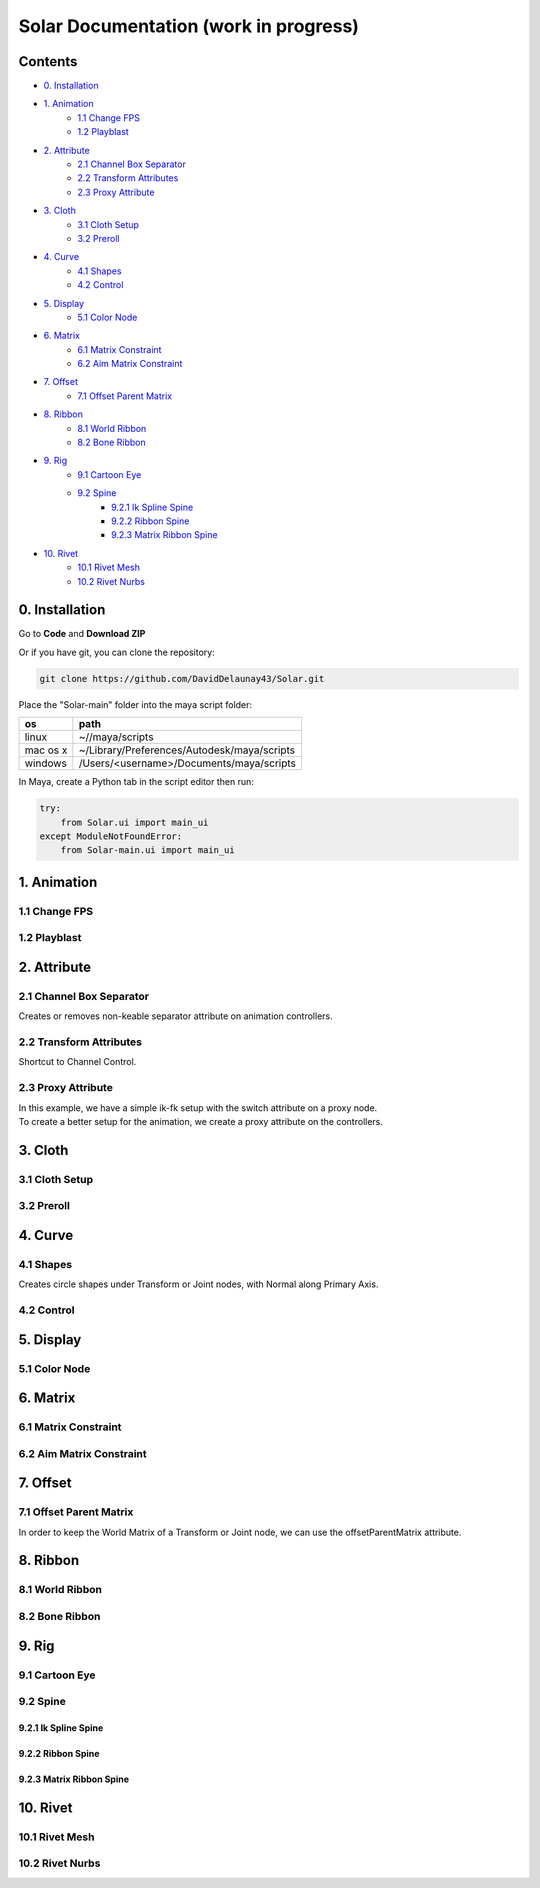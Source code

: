 ======================================
Solar Documentation (work in progress)
======================================

Contents
========

- `0. Installation`_
- `1. Animation`_ 
    - `1.1 Change FPS`_
    - `1.2 Playblast`_
- `2. Attribute`_
    - `2.1 Channel Box Separator`_
    - `2.2 Transform Attributes`_
    - `2.3 Proxy Attribute`_
- `3. Cloth`_
    - `3.1 Cloth Setup`_
    - `3.2 Preroll`_
- `4. Curve`_
    - `4.1 Shapes`_ 
    - `4.2 Control`_
- `5. Display`_
    - `5.1 Color Node`_
- `6. Matrix`_
    - `6.1 Matrix Constraint`_
    - `6.2 Aim Matrix Constraint`_
- `7. Offset`_
    - `7.1 Offset Parent Matrix`_
- `8. Ribbon`_
    - `8.1 World Ribbon`_
    - `8.2 Bone Ribbon`_
- `9. Rig`_
    - `9.1 Cartoon Eye`_
    - `9.2 Spine`_
        - `9.2.1 Ik Spline Spine`_
        - `9.2.2 Ribbon Spine`_
        - `9.2.3 Matrix Ribbon Spine`_
- `10. Rivet`_
    - `10.1 Rivet Mesh`_ 
    - `10.2 Rivet Nurbs`_

0. Installation
===============

Go to **Code** and **Download ZIP**

Or if you have git, you can clone the repository:

.. code-block:: shell

    git clone https://github.com/DavidDelaunay43/Solar.git

Place the "Solar-main" folder into the maya script folder:

.. list-table:: 
   :header-rows: 1

   * - os
     - path
   * - linux
     - ~//maya/scripts
   * - mac os x
     - 	~/Library/Preferences/Autodesk/maya/scripts
   * - windows
     - /Users/<username>/Documents/maya/scripts

In Maya, create a Python tab in the script editor then run:

.. code-block:: python

    try:
        from Solar.ui import main_ui
    except ModuleNotFoundError:
        from Solar-main.ui import main_ui

1. Animation
============

1.1 Change FPS
--------------

1.2 Playblast
-------------

2. Attribute
============

2.1 Channel Box Separator
-------------------------

Creates or removes non-keable separator attribute on animation controllers.

.. image::
    .doc/channel_box_separator.gif

2.2 Transform Attributes
------------------------

Shortcut to Channel Control.

.. image::
    .doc/transform_attributes.gif

2.3 Proxy Attribute
-------------------

| In this example, we have a simple ik-fk setup with the switch attribute on a proxy node.
| To create a better setup for the animation, we create a proxy attribute on the controllers.

.. image::
    .doc/proxy_attribute.gif

3. Cloth
========

3.1 Cloth Setup
---------------

3.2 Preroll
-----------

4. Curve
========

4.1 Shapes
----------

Creates circle shapes under Transform or Joint nodes, with Normal along Primary Axis.

.. image::
    .doc/shapes.gif

4.2 Control
-----------

.. image::
    .doc/controls.gif

5. Display
==========

5.1 Color Node
--------------

.. image::
    .doc/color_node.gif

6. Matrix
=========

6.1 Matrix Constraint
---------------------

6.2 Aim Matrix Constraint
-------------------------

7. Offset
=========

7.1 Offset Parent Matrix
------------------------

In order to keep the World Matrix of a Transform or Joint node, we can use the offsetParentMatrix attribute.

.. image::
    .doc/offset_parent_matrix.gif

8. Ribbon
=========

8.1 World Ribbon
----------------

8.2 Bone Ribbon
---------------

9. Rig
======

9.1 Cartoon Eye
---------------

9.2 Spine
---------

9.2.1 Ik Spline Spine
^^^^^^^^^^^^^^^^^^^^^

9.2.2 Ribbon Spine
^^^^^^^^^^^^^^^^^^^

9.2.3 Matrix Ribbon Spine
^^^^^^^^^^^^^^^^^^^^^^^^^

10. Rivet
=========

10.1 Rivet Mesh
---------------

10.2 Rivet Nurbs
----------------
